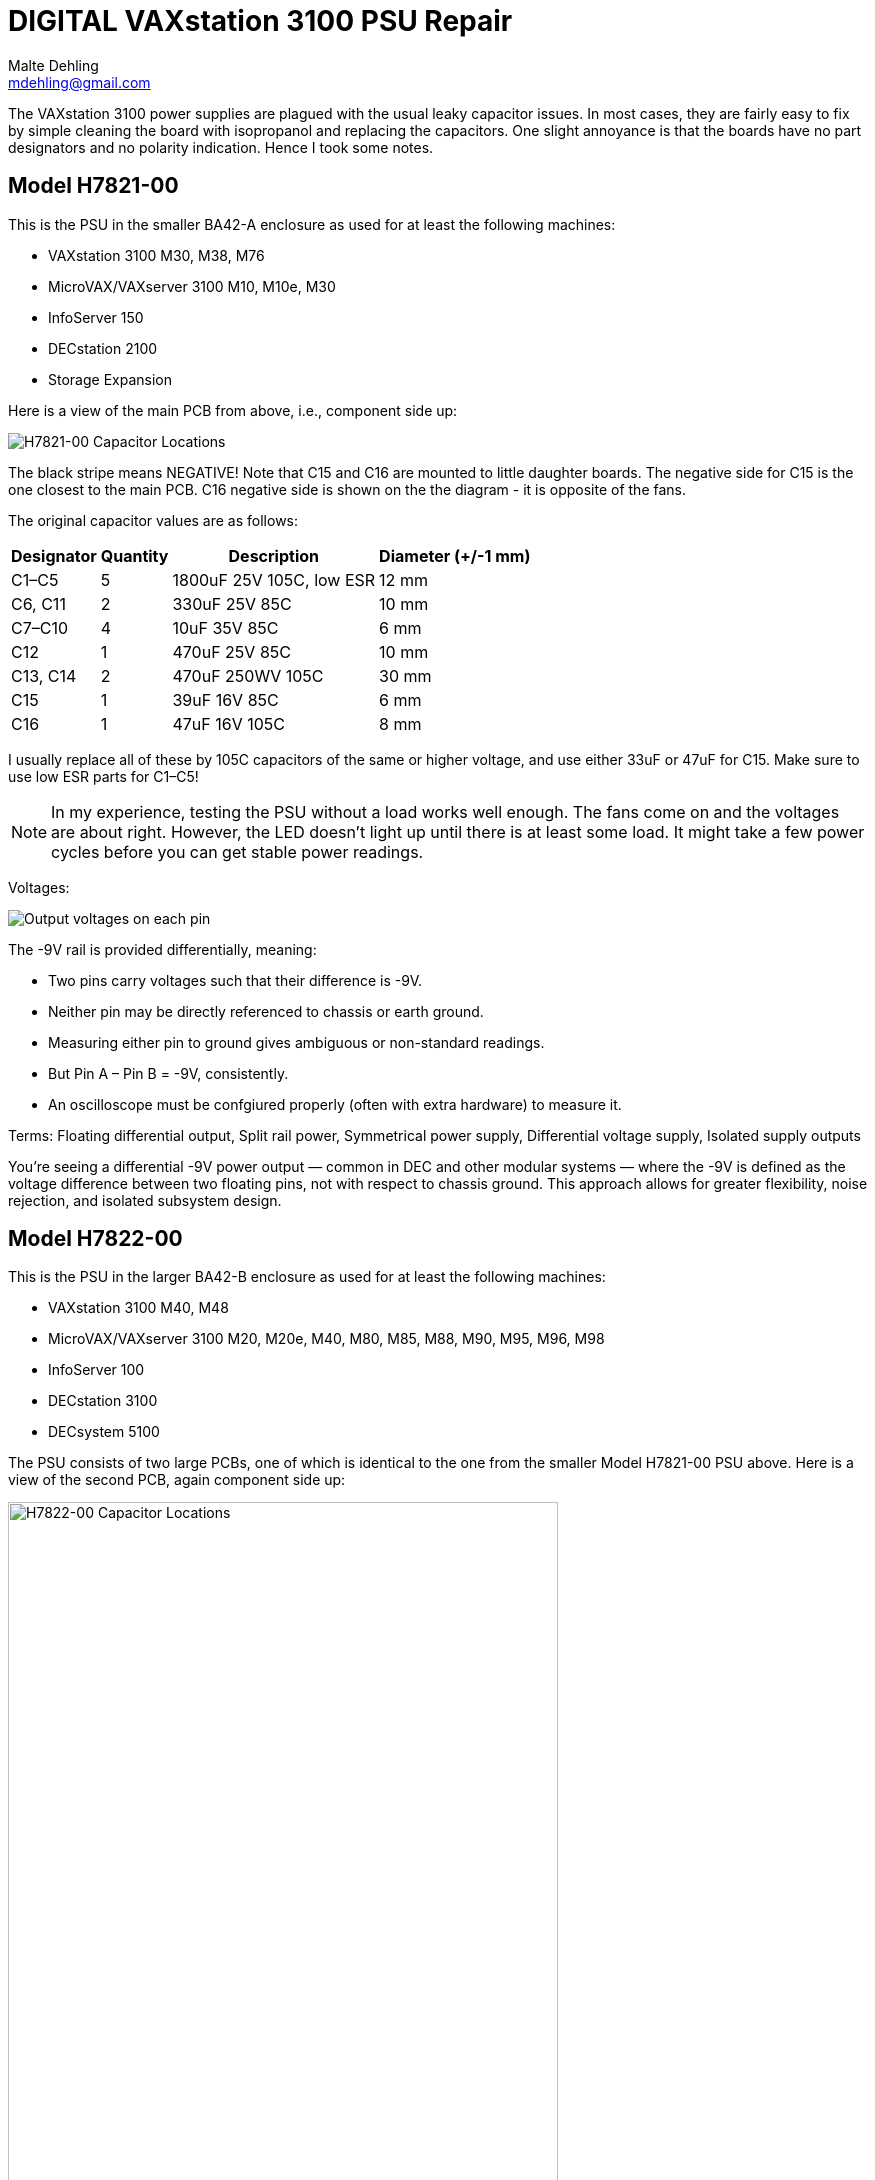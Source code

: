 # DIGITAL VAXstation 3100 PSU Repair
Malte Dehling <mdehling@gmail.com>

:imagesdir: https://raw.githubusercontent.com/toncho11/vs3100-psu-repair/main/img/


The VAXstation 3100 power supplies are plagued with the usual leaky capacitor
issues.  In most cases, they are fairly easy to fix by simple cleaning the
board with isopropanol and replacing the capacitors.  One slight annoyance is
that the boards have no part designators and no polarity indication.  Hence I
took some notes.


Model H7821-00
--------------
This is the PSU in the smaller BA42-A enclosure as used for at least the
following machines:

* VAXstation 3100 M30, M38, M76
* MicroVAX/VAXserver 3100 M10, M10e, M30
* InfoServer 150
* DECstation 2100
* Storage Expansion

Here is a view of the main PCB from above, i.e., component side up:

image::h7821-00.svg["H7821-00 Capacitor Locations"]

The black stripe means NEGATIVE! Note that C15 and C16 are mounted to little daughter boards.  The negative
side for C15 is the one closest to the main PCB. C16 negative side is shown on the the diagram - it is opposite of the fans.

The original capacitor values are as follows:

[%autowidth]
|===
| Designator | Quantity | Description | Diameter (+/-1 mm)

| C1–C5      | 5        | 1800uF 25V 105C, low ESR | 12 mm
| C6, C11    | 2        | 330uF 25V 85C            | 10 mm
| C7–C10     | 4        | 10uF 35V 85C             | 6 mm
| C12        | 1        | 470uF 25V 85C            | 10 mm
| C13, C14   | 2        | 470uF 250WV 105C         | 30 mm
| C15        | 1        | 39uF 16V 85C             | 6 mm
| C16        | 1        | 47uF 16V 105C            | 8 mm
|===

I usually replace all of these by 105C capacitors of the same or higher
voltage, and use either 33uF or 47uF for C15.  Make sure to use low ESR parts
for C1–C5!

NOTE: In my experience, testing the PSU without a load works well enough.  The
fans come on and the voltages are about right.  However, the LED doesn't light
up until there is at least some load. It might take a few power cycles before you can get stable power readings. 

Voltages:

image::vax_station_3100_M38_PSU_pinout.png["Output voltages on each pin"]

The -9V rail is provided differentially, meaning:

* Two pins carry voltages such that their difference is -9V.
* Neither pin may be directly referenced to chassis or earth ground.
* Measuring either pin to ground gives ambiguous or non-standard readings.
* But Pin A – Pin B = -9V, consistently.
* An oscilloscope must be confgiured properly (often with extra hardware) to measure it.

Terms: Floating differential output, Split rail power, Symmetrical power supply, Differential voltage supply, Isolated supply outputs

You’re seeing a differential -9V power output — common in DEC and other modular systems — where the -9V is defined as the voltage difference between two floating pins, not with respect to chassis ground. This approach allows for greater flexibility, noise rejection, and isolated subsystem design.

Model H7822-00
--------------
This is the PSU in the larger BA42-B enclosure as used for at least the
following machines:

* VAXstation 3100 M40, M48
* MicroVAX/VAXserver 3100 M20, M20e, M40, M80, M85, M88, M90, M95, M96, M98
* InfoServer 100
* DECstation 3100
* DECsystem 5100

The PSU consists of two large PCBs, one of which is identical to the one from
the smaller Model H7821-00 PSU above.  Here is a view of the second PCB, again
component side up:

image::h7822-00.svg["H7822-00 Capacitor Locations",width=80%]

The original capacitor values on this board are as follows:

[%autowidth]
|===
| Designator | Quantity | Description

| C20        | 1        | 220uF 400WV 85C
| C21        | 1        | 330uF 50V 85C
| C22        | 1        | 47uF 16V 105C
| C23–C26    | 4        | 1800uF 25V 105C, low ESR
|===

Note that for a full PSU recap you will need these parts _and_ those listed
for the Model H7821-00.

Instructions on how to disassemble the H7821 by Peter Coghlan
-------------------------------------------------------------
These instructions have been successfully tested on Model H7821-00 in 2024.

* Press the four tabs on the back of the mains switch (power button) in to enable it to push through the panel it is mounted in.  Once it is free of the panel, it is easier to prise off the four spade connectors on the back of it. They may be very tight so some leverage from a screwdriver or pliers may be needed. Remember which connector goes where for putting them back on.

* Insert a large screwdriver or similar tool behind the IEC power inlet socket (power input cable) to press its tabs in, two tabs on one side, one tab on the other, to allow the socket to be eased out from the panel it is mounted in, one side at a time. If there is one tab on the top then there will be two tabs on the bottom. Do the same for the power outlet socket (power output monitor cable) if there is one.

* Take off the spade connectors used to make the live (phase) and neutral connections to the IEC socket(s), remembering where they need to go back on. You can leave the earth connector on. Take off the outside nut on the earthing stud to release the earth wire going to the PCB. Assuming it has been assembled in the right order, you can leave on the nuts which secure the earth wires going to the IEC power socket(s), leaving the socket(s) dangling on the earth wire(s).

* Next remove the eight phillips screws holding the PCB into the frame.

* Unplug the two fan connectors from the board, remembering which is which because they are separately controlled. Also unplug the green LED from the rear daughter board, noting which way around the connector goes as it is difficult to get it back on. Initially, I thought it was necessary to unclip the green LED from the panel it is mounted in but after doing a few of these PSUs, I found I could leave it in place.

* It should now be possible to tilt and swivel the PCB out of the frame. There is a little cutout in the end of the board which allow it to get past the back of the green LED but be careful not to end up breaking the leads to it. A bit of fiddling with the cable harness might be required to extract part of it from between the frame and the fans but it should not be necessary to disengage it completely from the frame in order to get at the back of the PCB.

Warning: Do not attempt to remove the fans from the frame as the rivet-like things they are secured with cannot easily be reused and if they are replaced with nuts and bolts, that may end up vibrating loose or shorting to something on the board or both.
